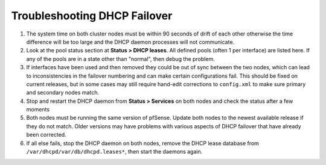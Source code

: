 Troubleshooting DHCP Failover
=============================

#. The system time on both cluster nodes must be within 90 seconds of
   drift of each other otherwise the time difference will be too large
   and the DHCP daemon processes will not communicate.
#. Look at the pool status section at **Status > DHCP leases**. All
   defined pools (often 1 per interface) are listed here. If any of the
   pools are in a state other than "normal", then debug the problem.
#. If interfaces have been used and then removed they could be out of
   sync between the two nodes, which can lead to inconsistencies in the
   failover numbering and can make certain configurations fail. This
   should be fixed on current releases, but in some cases may still
   require hand-edit corrections to ``config.xml`` to make sure primary
   and secondary nodes match.
#. Stop and restart the DHCP daemon from **Status > Services** on both
   nodes and check the status after a few moments
#. Both nodes must be running the same version of pfSense. Update both
   nodes to the newest available release if they do not match. Older
   versions may have problems with various aspects of DHCP failover that
   have already been corrected.
#. If all else fails, stop the DHCP daemon on both nodes, remove the
   DHCP lease database from ``/var/dhcpd/var/db/dhcpd.leases*``, then
   start the daemons again.

